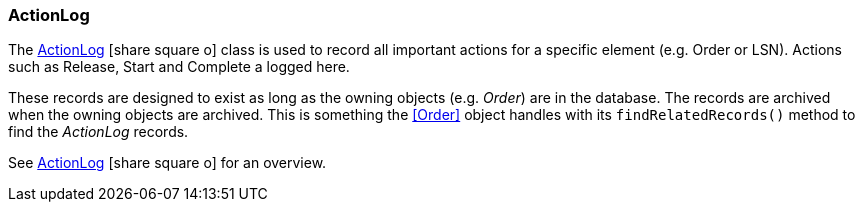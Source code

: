 
=== ActionLog

The link:groovydoc/org/simplemes/mes/tracking/domain/ActionLog.html[ActionLog^]
icon:share-square-o[role="link-blue"]
class is used to record all important actions for a specific element (e.g. Order or LSN).
Actions such as Release, Start and Complete a logged here.


These records are designed to exist as long as the owning objects (e.g. _Order_) are in the database.
The records are archived when the owning objects are archived.  This is something the <<Order>> object
handles with its `findRelatedRecords()` method to find the _ActionLog_ records.

See link:guide.html#actionlog[ActionLog^] icon:share-square-o[role="link-blue"]
for an overview.


